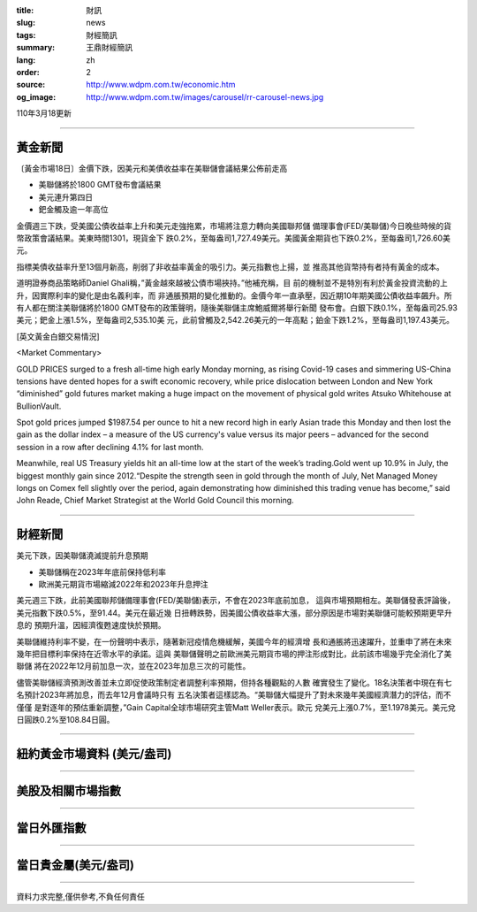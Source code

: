 :title: 財訊
:slug: news
:tags: 財經簡訊
:summary: 王鼎財經簡訊
:lang: zh
:order: 2
:source: http://www.wdpm.com.tw/economic.htm
:og_image: http://www.wdpm.com.tw/images/carousel/rr-carousel-news.jpg

110年3月18更新

----

黃金新聞
++++++++

〔黃金市場18日〕金價下跌，因美元和美債收益率在美聯儲會議結果公佈前走高

* 美聯儲將於1800 GMT發布會議結果
* 美元連升第四日
* 鈀金觸及逾一年高位

金價週三下跌，受美國公債收益率上升和美元走強拖累，市場將注意力轉向美國聯邦儲
備理事會(FED/美聯儲)今日晚些時候的貨幣政策會議結果。美東時間1301，現貨金下
跌0.2%，至每盎司1,727.49美元。美國黃金期貨也下跌0.2%，至每盎司1,726.60美元。

指標美債收益率升至13個月新高，削弱了非收益率黃金的吸引力。美元指數也上揚，並
推高其他貨幣持有者持有黃金的成本。

道明證券商品策略師Daniel Ghali稱，”黃金越來越被公債市場挾持。”他補充稱，目
前的機制並不是特別有利於黃金投資流動的上升，因實際利率的變化是由名義利率，而
非通脹預期的變化推動的。金價今年一直承壓，因近期10年期美國公債收益率飆升。所
有人都在關注美聯儲將於1800 GMT發布的政策聲明，隨後美聯儲主席鮑威爾將舉行新聞
發布會。白銀下跌0.1%，至每盎司25.93美元；鈀金上漲1.5%，至每盎司2,535.10美
元，此前曾觸及2,542.26美元的一年高點；鉑金下跌1.2%，至每盎司1,197.43美元。






























[英文黃金白銀交易情況]

<Market Commentary>

GOLD PRICES surged to a fresh all-time high early Monday morning, as 
rising Covid-19 cases and simmering US-China tensions have dented hopes 
for a swift economic recovery, while price dislocation between London and 
New York “diminished” gold futures market making a huge impact on the 
movement of physical gold writes Atsuko Whitehouse at BullionVault.
 
Spot gold prices jumped $1987.54 per ounce to hit a new record high in 
early Asian trade this Monday and then lost the gain as the dollar 
index – a measure of the US currency's value versus its major 
peers – advanced for the second session in a row after declining 4.1% 
for last month.
 
Meanwhile, real US Treasury yields hit an all-time low at the start of 
the week’s trading.Gold went up 10.9% in July, the biggest monthly gain 
since 2012.“Despite the strength seen in gold through the month of July, 
Net Managed Money longs on Comex fell slightly over the period, again 
demonstrating how diminished this trading venue has become,” said John 
Reade, Chief Market Strategist at the World Gold Council this morning.

----

財經新聞
++++++++
美元下跌，因美聯儲澆滅提前升息預期

* 美聯儲稱在2023年年底前保持低利率
* 歐洲美元期貨市場縮減2022年和2023年升息押注

美元週三下跌，此前美國聯邦儲備理事會(FED/美聯儲)表示，不會在2023年底前加息，
這與市場預期相左。美聯儲發表評論後，美元指數下跌0.5%，至91.44。美元在最近幾
日扭轉跌勢，因美國公債收益率大漲，部分原因是市場對美聯儲可能較預期更早升息的
預期升溫，因經濟復甦速度快於預期。

美聯儲維持利率不變，在一份聲明中表示，隨著新冠疫情危機緩解，美國今年的經濟增
長和通脹將迅速躍升，並重申了將在未來幾年把目標利率保持在近零水平的承諾。這與
美聯儲聲明之前歐洲美元期貨市場的押注形成對比，此前該市場幾乎完全消化了美聯儲
將在2022年12月前加息一次，並在2023年加息三次的可能性。

儘管美聯儲經濟預測改善並未立即促使政策制定者調整利率預期，但持各種觀點的人數
確實發生了變化。18名決策者中現在有七名預計2023年將加息，而去年12月會議時只有
五名決策者這樣認為。“美聯儲大幅提升了對未來幾年美國經濟潛力的評估，而不僅僅
是對逐年的預估重新調整，”Gain Capital全球市場研究主管Matt Weller表示。歐元
兌美元上漲0.7%，至1.1978美元。美元兌日圓跌0.2%至108.84日圓。



















----

紐約黃金市場資料 (美元/盎司)
++++++++++++++++++++++++++++

.. raw:: html

  <A HREF="http://www.kitco.com/connecting.html">
  <IMG SRC="http://www.kitconet.com/images/quotes_4b2.gif" BORDER="0" ALT="[Most Recent Quotes from www.kitco.com]">
  </A>

----

美股及相關市場指數
++++++++++++++++++

.. raw:: html

  <!-- TradingView Widget BEGIN -->
  <div class="tradingview-widget-container">
    <div class="tradingview-widget-container__widget"></div>
    <div class="tradingview-widget-copyright"><a href="https://tw.tradingview.com/markets/indices/" rel="noopener" target="_blank"><span class="blue-text">指數行情</span></a>由TradingView提供</div>
    <script type="text/javascript" src="https://s3.tradingview.com/external-embedding/embed-widget-market-quotes.js" async>
    {
    "title": "指數",
    "width": 770,
    "height": 450,
    "locale": "zh_TW",
    "symbolsGroups": [
      {
        "name": "美國和加拿大",
        "symbols": [
          {
            "name": "FOREXCOM:SPXUSD",
            "displayName": "標準普爾500"
          },
          {
            "name": "FOREXCOM:NSXUSD",
            "displayName": "納斯達克100指數"
          },
          {
            "name": "CME_MINI:ES1!",
            "displayName": "E-迷你 標普指數期貨"
          },
          {
            "name": "INDEX:DXY",
            "displayName": "美元指數"
          },
          {
            "name": "FOREXCOM:DJI",
            "displayName": "道瓊斯 30"
          }
        ]
      },
      {
        "name": "歐洲",
        "symbols": [
          {
            "name": "INDEX:SX5E",
            "displayName": "歐元藍籌50"
          },
          {
            "name": "FOREXCOM:UKXGBP",
            "displayName": "富時100"
          },
          {
            "name": "INDEX:DEU30",
            "displayName": "德國DAX指數"
          },
          {
            "name": "INDEX:CAC40",
            "displayName": "法國 CAC 40 指數"
          },
          {
            "name": "INDEX:SMI"
          }
        ]
      },
      {
        "name": "亞太",
        "symbols": [
          {
            "name": "INDEX:NKY",
            "displayName": "日經225"
          },
          {
            "name": "INDEX:HSI",
            "displayName": "恆生"
          },
          {
            "name": "BSE:SENSEX",
            "displayName": "印度孟買指數"
          },
          {
            "name": "BSE:BSE500"
          },
          {
            "name": "INDEX:KSIC",
            "displayName": "韓國Kospi綜合指數"
          }
        ]
      }
    ],
    "colorTheme": "light"
  }
    </script>
  </div>
  <!-- TradingView Widget END -->

----

當日外匯指數
++++++++++++

.. raw:: html

  <!-- TradingView Widget BEGIN -->
  <div class="tradingview-widget-container">
    <div class="tradingview-widget-container__widget"></div>
    <div class="tradingview-widget-copyright"><a href="https://tw.tradingview.com/markets/currencies/forex-cross-rates/" rel="noopener" target="_blank"><span class="blue-text">外匯匯率</span></a>由TradingView提供</div>
    <script type="text/javascript" src="https://s3.tradingview.com/external-embedding/embed-widget-forex-cross-rates.js" async>
    {
    "width": "100%",
    "height": "100%",
    "currencies": [
      "EUR",
      "USD",
      "JPY",
      "GBP",
      "CNY",
      "TWD"
    ],
    "isTransparent": false,
    "colorTheme": "light",
    "locale": "zh_TW"
  }
    </script>
  </div>
  <!-- TradingView Widget END -->

----

當日貴金屬(美元/盎司)
+++++++++++++++++++++

.. raw:: html 

  <A HREF="http://www.kitco.com/connecting.html">
  <IMG SRC="http://www.kitconet.com/images/quotes_7a.gif" BORDER="0" ALT="[Most Recent Quotes from www.kitco.com]">
  </A>

----

資料力求完整,僅供參考,不負任何責任
